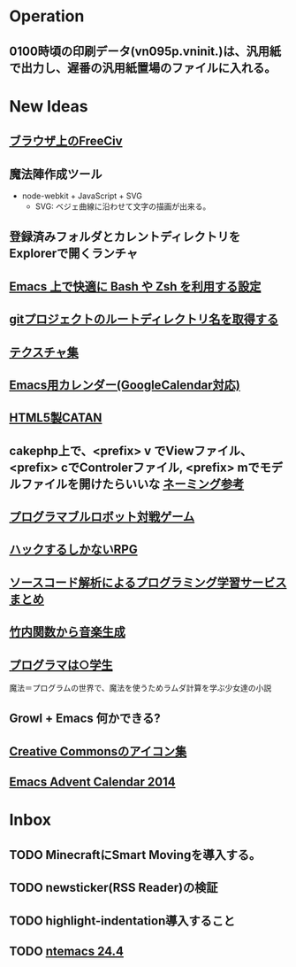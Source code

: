 * Operation
** 0100時頃の印刷データ(vn095p.vninit.)は、汎用紙で出力し、遅番の汎用紙置場のファイルに入れる。
* New Ideas
** [[http://play.freeciv.org//][ブラウザ上のFreeCiv]]
** 魔法陣作成ツール
- node-webkit + JavaScript + SVG
  - SVG: ベジェ曲線に沿わせて文字の描画が出来る。
** 登録済みフォルダとカレントディレクトリをExplorerで開くランチャ
** [[http://sakito.jp/emacs/emacsshell.html][Emacs 上で快適に Bash や Zsh を利用する設定]]
** [[http://qiita.com/itiut@github/items/a2a04124cc6d7c3eb766][gitプロジェクトのルートディレクトリ名を取得する]]
** [[http://photoshopvip.net/archives/66089][テクスチャ集]]
** [[http://d.hatena.ne.jp/kiwanami/20110723/1311434175][Emacs用カレンダー(GoogleCalendar対応)]]
** [[http://www.catananytime.com/][HTML5製CATAN]]
** cakephp上で、<prefix> v でViewファイル、<prefix> cでControlerファイル, <prefix> mでモデルファイルを開けたらいいな [[http://shigemk2.hatenablog.com/entry/20110816/1313473346][ネーミング参考]]
** [[http://fightcodegame.com/][プログラマブルロボット対戦ゲーム]]
** [[https://note.mu/teramotodaiki/n/nfa8d3d54fdf7][ハックするしかないRPG]]
** [[http://plus.appgiga.jp/masatolan/2014/08/27/53422/][ソースコード解析によるプログラミング学習サービスまとめ]]   
** [[http://d.hatena.ne.jp/aike/20120723][竹内関数から音楽生成]]
** [[http://lambda.bugyo.tk/progra_marugakusei.txt][プログラマは○学生]]
魔法＝プログラムの世界で、魔法を使うためラムダ計算を学ぶ少女達の小説
** Growl + Emacs 何かできる?   
** [[http://www.moongift.jp/2014/11/material-icons-%E3%83%9E%E3%83%86%E3%83%AA%E3%82%A2%E3%83%AB%E3%83%87%E3%82%B6%E3%82%A4%E3%83%B3%E5%90%91%E3%81%91%E3%81%AB%E4%BD%9C%E3%82%89%E3%82%8C%E3%81%9Fgoogle%E8%A3%BD%E3%82%A2%E3%82%A4/][Creative Commonsのアイコン集]]
** [[http://qiita.com/advent-calendar/2014/emacs][Emacs Advent Calendar 2014]]
* Inbox
** TODO MinecraftにSmart Movingを導入する。
** TODO newsticker(RSS Reader)の検証
** TODO highlight-indentation導入すること
** TODO [[https://github.com/chuntaro/NTEmacs64][ntemacs 24.4]]
